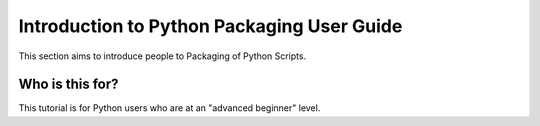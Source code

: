 ===========================================
Introduction to Python Packaging User Guide
===========================================

This section aims to introduce people to Packaging of Python Scripts. 

Who is this for?
~~~~~~~~~~~~~~~~~

This tutorial is for Python users who are at an "advanced beginner" level.
